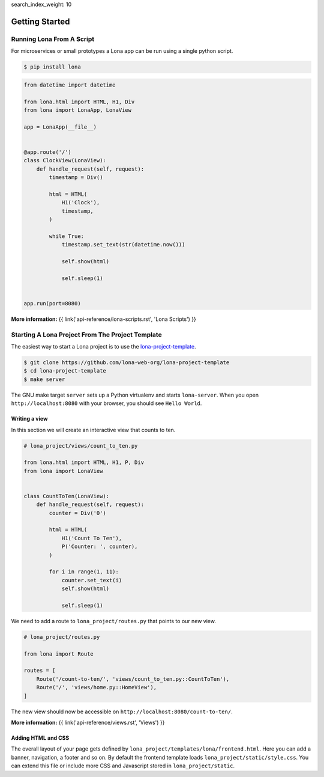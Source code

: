 search_index_weight: 10


.. TODO: rename LonaApp to App in 2.0

Getting Started
===============

Running Lona From A Script
--------------------------

For microservices or small prototypes a Lona app can be run using a single
python script.

.. code-block:: text

    $ pip install lona

.. code-block:: python

    from datetime import datetime

    from lona.html import HTML, H1, Div
    from lona import LonaApp, LonaView

    app = LonaApp(__file__)


    @app.route('/')
    class ClockView(LonaView):
        def handle_request(self, request):
            timestamp = Div()

            html = HTML(
                H1('Clock'),
                timestamp,
            )

            while True:
                timestamp.set_text(str(datetime.now()))

                self.show(html)

                self.sleep(1)


    app.run(port=8080)

**More information:**
{{ link('api-reference/lona-scripts.rst', 'Lona Scripts') }}


Starting A Lona Project From The Project Template
-------------------------------------------------

The easiest way to start a Lona project is to use the
`lona-project-template <https://github.com/lona-web-org/lona-project-template>`_.

.. code-block:: text

    $ git clone https://github.com/lona-web-org/lona-project-template
    $ cd lona-project-template
    $ make server

The GNU make target ``server`` sets up a Python virtualenv and starts
``lona-server``. When you open ``http://localhost:8080`` with your browser, you
should see ``Hello World``.


Writing a view
``````````````

In this section we will create an interactive view that counts to ten.

.. code-block:: python

    # lona_project/views/count_to_ten.py

    from lona.html import HTML, H1, P, Div
    from lona import LonaView


    class CountToTen(LonaView):
        def handle_request(self, request):
            counter = Div('0')

            html = HTML(
                H1('Count To Ten'),
                P('Counter: ', counter),
            )

            for i in range(1, 11):
                counter.set_text(i)
                self.show(html)

                self.sleep(1)

We need to add a route to ``lona_project/routes.py`` that points to our new
view.

.. code-block:: python

    # lona_project/routes.py

    from lona import Route

    routes = [
        Route('/count-to-ten/', 'views/count_to_ten.py::CountToTen'),
        Route('/', 'views/home.py::HomeView'),
    ]

The new view should now be accessible on ``http://localhost:8080/count-to-ten/``.

**More information:**
{{ link('api-reference/views.rst', 'Views') }}


Adding HTML and CSS
```````````````````

The overall layout of your page gets defined by
``lona_project/templates/lona/frontend.html``. Here you can add a banner,
navigation, a footer and so on. By default the frontend template loads
``lona_project/static/style.css``. You can extend this file or include
more CSS and Javascript stored in ``lona_project/static``.
